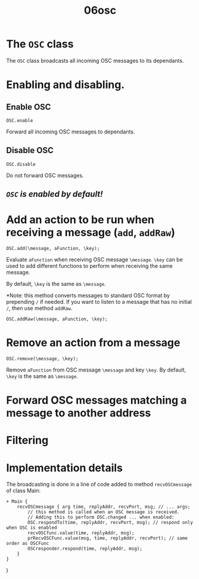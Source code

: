 #+TITLE: 06osc

* The =OSC= class

The =OSC= class broadcasts all incoming OSC messages to its dependants.

* Enabling and disabling.

** Enable OSC

#+begin_src sclang
OSC.enable
#+end_src

Forward all incoming OSC messages to dependants.

** Disable OSC

#+begin_src sclang
OSC.disable
#+end_src

Do not forward OSC messages.

** /=OSC= is enabled by default!/

* Add an action to be run when receiving a message (=add=, =addRaw=)

#+begin_src sclang
OSC.add(\message, aFunction, \key);
#+end_src

Evaluate =aFunction= when receiving OSC message =\message=.  =\key= can be used to add different functions to perform when receiving the same message.

By default, =\key= is the same as =\message=.

*Note: this method converts messages to standard OSC format by prepending =/= if needed. If you want to listen to a message that has no initial =/=, then use method =addRaw=.

#+begin_src sclang
OSC.addRaw(\message, aFunction, \key);
#+end_src

* Remove an action from a message

#+begin_src sclang
OSC.remove(\message, \key);
#+end_src

Remove =aFunction= from OSC message =\message= and key =\key=. By default, =\key= is the same as =\message=.

* Forward OSC messages matching a message to another address



* Filtering

* Implementation details
The broadcasting is done in a line of code added to method =recvOSCmessage= of class Main:

#+begin_src sclang
+ Main {
    recvOSCmessage { arg time, replyAddr, recvPort, msg; // ... args;
        // this method is called when an OSC message is received.
        // Adding this to perform OSC.changed ... when enabled:
        OSC.respondTo(time, replyAddr, recvPort, msg); // respond only when OSC is enabled
        recvOSCfunc.value(time, replyAddr, msg);
        prRecvOSCFunc.value(msg, time, replyAddr, recvPort); // same order as OSCFunc
        OSCresponder.respond(time, replyAddr, msg);
    }
}
#+end_src
)
